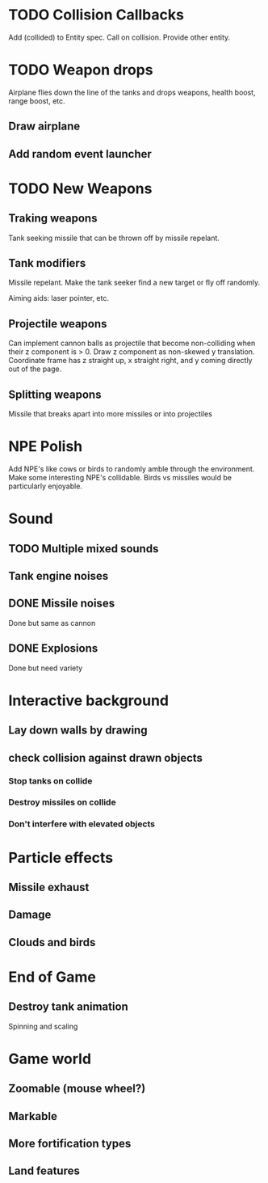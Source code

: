 

* TODO Collision Callbacks

Add (collided) to Entity spec. Call on collision. Provide other entity.

* TODO Weapon drops

Airplane flies down the line of the tanks and drops weapons, health boost, range boost, etc.

** Draw airplane

** Add random event launcher

* TODO New Weapons
** Traking weapons

Tank seeking missile that can be thrown off by missile repelant.

** Tank modifiers

Missile repelant. Make the tank seeker find a new target or fly off randomly.

Aiming aids: laser pointer, etc.

** Projectile weapons
Can implement cannon balls as projectile that become non-colliding when their z component is > 0. Draw z component as non-skewed y translation. Coordinate frame has z straight up, x straight right, and y coming directly out of the page.


** Splitting weapons

Missile that breaks apart into more missiles or into projectiles

* NPE Polish

Add NPE's like cows or birds to randomly amble through the environment. Make some interesting NPE's collidable. Birds vs missiles would be particularly enjoyable.

* Sound
** TODO Multiple mixed sounds
** Tank engine noises
** DONE Missile noises
Done but same as cannon
** DONE Explosions
Done but need variety

* Interactive background
** Lay down walls by drawing
** check collision against drawn objects
*** Stop tanks on collide
*** Destroy missiles on collide
*** Don't interfere with elevated objects

* Particle effects
** Missile exhaust
** Damage
** Clouds and birds

* End of Game
** Destroy tank animation
Spinning and scaling

* Game world
** Zoomable (mouse wheel?)
** Markable
** More fortification types
** Land features
